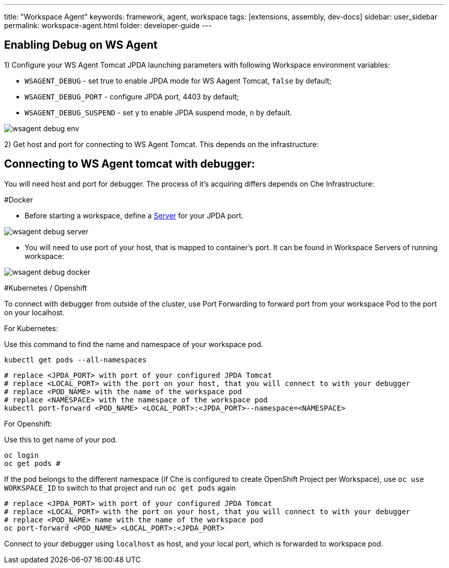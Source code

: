 ---
title: "Workspace Agent"
keywords: framework, agent, workspace
tags: [extensions, assembly, dev-docs]
sidebar: user_sidebar
permalink: workspace-agent.html
folder: developer-guide
---

== Enabling Debug on WS Agent

1) Configure your WS Agent Tomcat JPDA launching parameters with following Workspace environment variables:

- `WSAGENT_DEBUG` - set true to enable JPDA mode for WS Aagent Tomcat, `false` by default;
- `WSAGENT_DEBUG_PORT` - configure JPDA port, 4403 by default;
- `WSAGENT_DEBUG_SUSPEND` - set `y` to enable JPDA suspend mode, `n` by default.

image::wsagent/wsagent-debug-env.png[]

2) Get host and port for connecting to WS Agent Tomcat. This depends on the infrastructure:

== Connecting to WS Agent tomcat with debugger:

You will need host and port for debugger. The process of it's acquiring differs depends on Che Infrastructure:

#Docker

* Before starting a workspace, define a link:servers.html[Server] for your JPDA port.

image::wsagent/wsagent-debug-server.png[]

* You will need to use port of your host, that is mapped to container's port. It can be found in Workspace Servers of running workspace:

image::wsagent/wsagent-debug-docker.png[]

#Kubernetes / Openshift

To connect with debugger from outside of the cluster, use Port Forwarding to forward port from your workspace Pod to the port on your localhost.

For Kubernetes:

Use this command to find the name and namespace of your workspace pod.
```
kubectl get pods --all-namespaces
```

```
# replace <JPDA_PORT> with port of your configured JPDA Tomcat
# replace <LOCAL_PORT> with the port on your host, that you will connect to with your debugger
# replace <POD_NAME> with the name of the workspace pod
# replace <NAMESPACE> with the namespace of the workspace pod
kubectl port-forward <POD_NAME> <LOCAL_PORT>:<JPDA_PORT>--namespace=<NAMESPACE>
```

For Openshift:

Use this to get name of your pod.
```
oc login
oc get pods #
```

If the pod belongs to the different namespace (if Che is configured to create OpenShift Project per Workspace), use `oc use WORKSPACE_ID` to switch to that project and run `oc get pods` again

```
# replace <JPDA_PORT> with port of your configured JPDA Tomcat
# replace <LOCAL_PORT> with the port on your host, that you will connect to with your debugger
# replace <POD_NAME> name with the name of the workspace pod
oc port-forward <POD_NAME> <LOCAL_PORT>:<JPDA_PORT>
```

Connect to your debugger using `localhost` as host, and your local port, which is forwarded to workspace pod.
